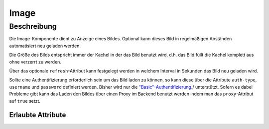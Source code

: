 .. _tile-component-image:

Image
=====

.. api-doc:: cv.ui.structure.tile.components.Image


Beschreibung
------------

Die Image-Komponente dient zu Anzeige eines Bildes. Optional kann dieses Bild in regelmäßigen Abständen
automatisiert neu geladen werden.

.. widget-example::

    <settings design="tile" selector="img" wrap-in="cv-tile" wrapper-class="screenshots" wrapped-position="">
        <screenshot name="cv-image" margin="-60 0 -60 0">
        </screenshot>
    </settings>
    <cv-image src="resource/icons/comet_128_ff8000.png" />

Die Größe des Bilds entspricht immer der Kachel in der das Bild benutzt wird, d.h. das Bild füllt die Kachel komplett
aus ohne verzerrt zu werden.

Über das optionale ``refresh``-Attribut kann festgelegt werden in welchem Interval in Sekunden das Bild neu geladen wird.

Sollte eine Authentifizierung erforderlich sein um das Bild laden zu können, so kann diese über die Attribute
``auth-type``, ``username`` und ``password`` definiert werden. Bisher wird nur die `"Basic"-Authentifizierung <https://de.wikipedia.org/wiki/HTTP-Authentifizierung#Basic_Authentication>`_./
unterstützt. Sofern es dabei Probleme gibt kann das Laden den Bildes über einen Proxy im Backend benutzt werden indem
man das ``proxy``-Attribut auf ``true`` setzt.

Erlaubte Attribute
^^^^^^^^^^^^^^^^^^

.. parameter-information:: cv-image tile

